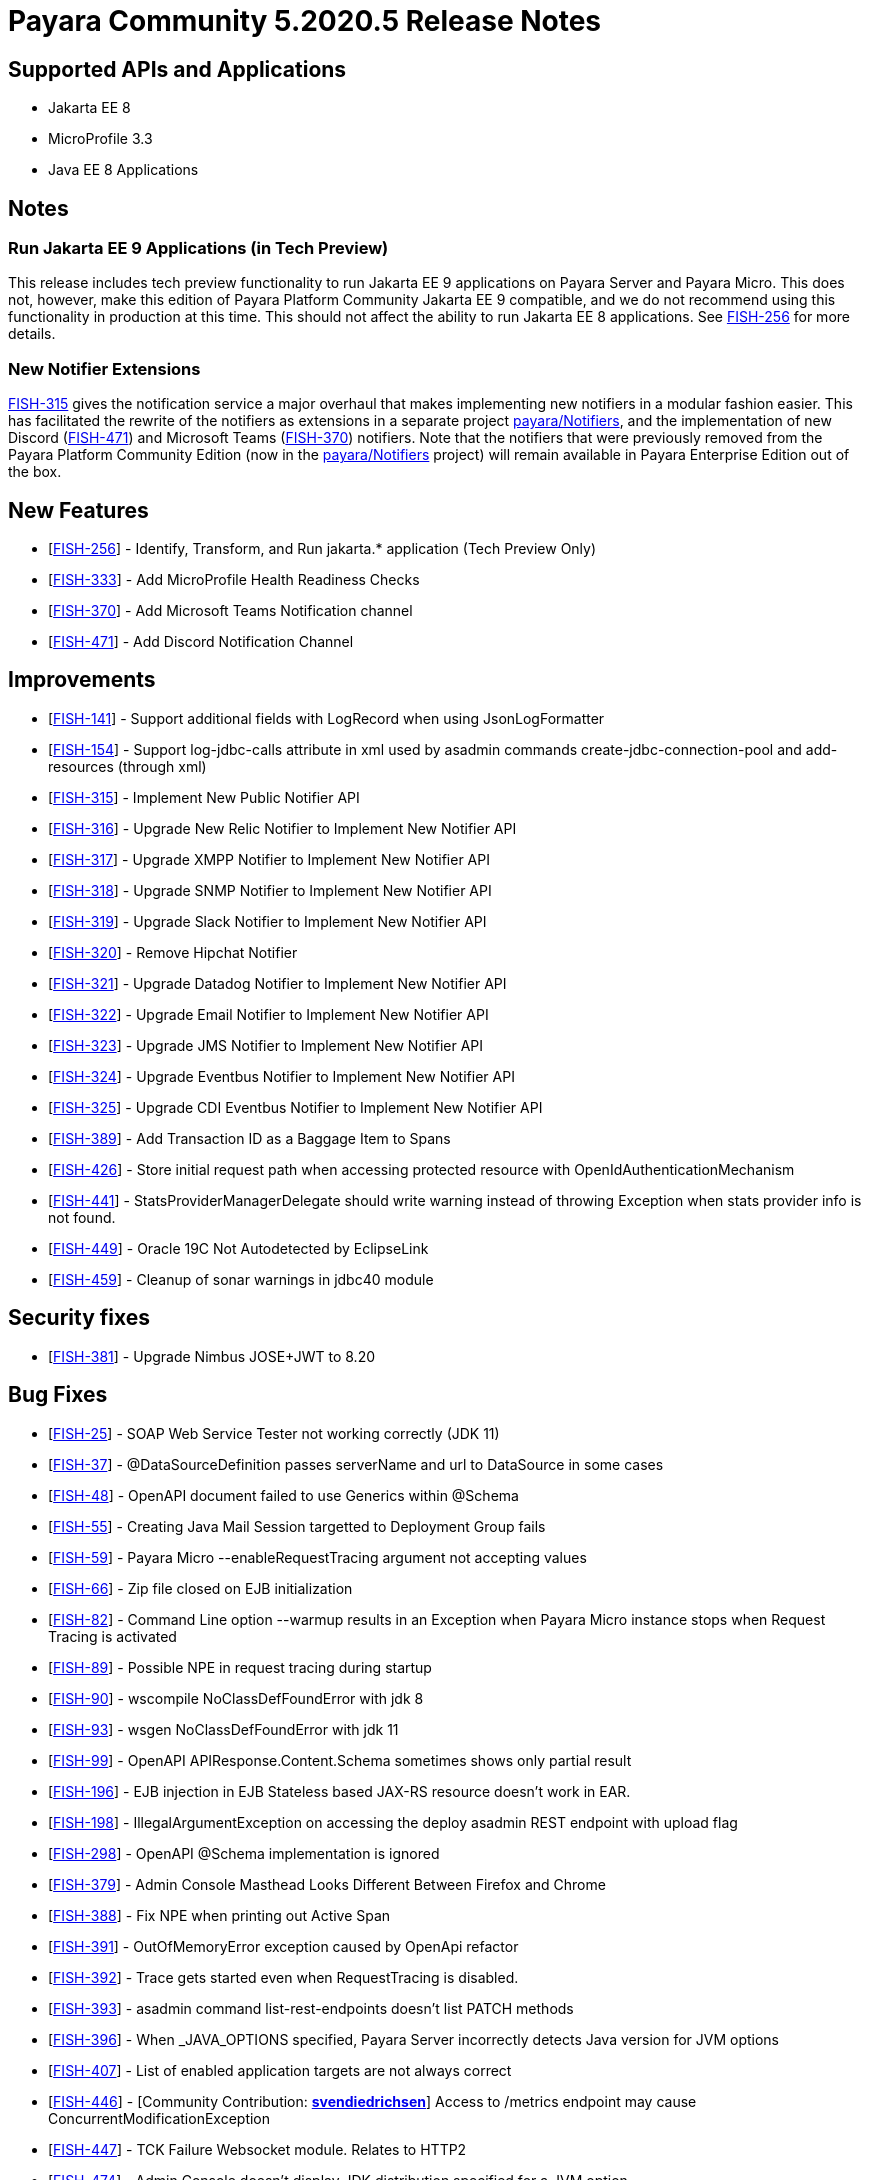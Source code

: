 = Payara Community 5.2020.5 Release Notes

== Supported APIs and Applications

* Jakarta EE 8
* MicroProfile 3.3
* Java EE 8 Applications

== Notes

=== Run Jakarta EE 9 Applications (in Tech Preview)

This release includes tech preview functionality to run Jakarta EE 9 applications on Payara Server and Payara Micro. This does not, however, make this edition of Payara Platform Community Jakarta EE 9 compatible, and we do not recommend using this functionality in production at this time. This should not affect the ability to run Jakarta EE 8 applications. See https://github.com/payara/Payara/pull/4813[FISH-256] for more details.

=== New Notifier Extensions

https://github.com/payara/Payara/pull/4884[FISH-315] gives the notification service a major overhaul that makes implementing new notifiers in a modular fashion easier. This has facilitated the rewrite of the notifiers as extensions in a separate project https://github.com/payara/Notifiers[payara/Notifiers], and the implementation of new Discord (https://github.com/payara/Notifiers/pull/3[FISH-471]) and Microsoft Teams (https://github.com/payara/Notifiers/pull/11[FISH-370]) notifiers. Note that the notifiers that were previously removed from the Payara Platform Community Edition (now in the https://github.com/payara/Notifiers[payara/Notifiers] project) will remain available in Payara Enterprise Edition out of the box.

== New Features

* [https://github.com/payara/Payara/pull/4813[FISH-256]] - Identify, Transform, and Run jakarta.* application (Tech Preview Only)
* [https://github.com/payara/Payara/pull/4883[FISH-333]] - Add MicroProfile Health Readiness Checks
* [https://github.com/payara/Notifiers/pull/11[FISH-370]] - Add Microsoft Teams Notification channel
* [https://github.com/payara/Notifiers/pull/3[FISH-471]] - Add Discord Notification Channel

== Improvements

* [https://github.com/payara/Payara/pull/4886[FISH-141]] - Support additional fields with LogRecord when using JsonLogFormatter
* [https://github.com/payara/Payara/pull/4890[FISH-154]] - Support log-jdbc-calls attribute in xml used by asadmin commands create-jdbc-connection-pool and add-resources (through xml)
* [https://github.com/payara/Payara/pull/4884[FISH-315]] - Implement New Public Notifier API
* [https://github.com/payara/Payara/pull/4916[FISH-316]] - Upgrade New Relic Notifier to Implement New Notifier API
* [https://github.com/payara/Payara/pull/4916[FISH-317]] - Upgrade XMPP Notifier to Implement New Notifier API
* [https://github.com/payara/Payara/pull/4916[FISH-318]] - Upgrade SNMP Notifier to Implement New Notifier API
* [https://github.com/payara/Payara/pull/4916[FISH-319]] - Upgrade Slack Notifier to Implement New Notifier API
* [https://github.com/payara/Payara/pull/4912[FISH-320]] - Remove Hipchat Notifier
* [https://github.com/payara/Payara/pull/4916[FISH-321]] - Upgrade Datadog Notifier to Implement New Notifier API
* [https://github.com/payara/Payara/pull/4916[FISH-322]] - Upgrade Email Notifier to Implement New Notifier API
* [https://github.com/payara/Payara/pull/4916[FISH-323]] - Upgrade JMS Notifier to Implement New Notifier API
* [https://github.com/payara/Payara/pull/4916[FISH-324]] - Upgrade Eventbus Notifier to Implement New Notifier API
* [https://github.com/payara/Payara/pull/4916[FISH-325]] - Upgrade CDI Eventbus Notifier to Implement New Notifier API
* [https://github.com/payara/Payara-Enterprise/pull/199[FISH-389]] - Add Transaction ID as a Baggage Item to Spans
* [https://github.com/payara/Payara/pull/4874[FISH-426]] - Store initial request path when accessing protected resource with OpenIdAuthenticationMechanism
* [https://github.com/payara/Payara/pull/4891[FISH-441]] - StatsProviderManagerDelegate should write warning instead of throwing Exception when stats provider info is not found.
* [https://github.com/payara/Payara/pull/4915[FISH-449]] - Oracle 19C Not Autodetected by EclipseLink
* [https://github.com/payara/Payara/pull/4896[FISH-459]] - Cleanup of sonar warnings in jdbc40 module

== Security fixes

* [https://github.com/payara/Payara/pull/4843[FISH-381]] - Upgrade Nimbus JOSE+JWT to 8.20

== Bug Fixes

* [https://github.com/payara/Payara/pull/4914[FISH-25]] - SOAP Web Service Tester not working correctly (JDK 11)
* [https://github.com/payara/Payara/pull/4870[FISH-37]] - @DataSourceDefinition passes serverName and url to DataSource in some cases
* [https://github.com/payara/Payara/pull/4832[FISH-48]] - OpenAPI document failed to use Generics within @Schema
* [https://github.com/payara/Payara/pull/4869[FISH-55]] - Creating Java Mail Session targetted to Deployment Group fails
* [https://github.com/payara/Payara/pull/4833[FISH-59]] - Payara Micro --enableRequestTracing argument not accepting values
* [https://github.com/payara/Payara/pull/4823[FISH-66]] - Zip file closed on EJB initialization
* [https://github.com/payara/Payara/pull/4834[FISH-82]] - Command Line option --warmup results in an Exception when Payara Micro instance stops when Request Tracing is activated
* [https://github.com/payara/Payara/pull/4838[FISH-89]] - Possible NPE in request tracing during startup
* [https://github.com/payara/Payara/pull/4837[FISH-90]] - wscompile NoClassDefFoundError with jdk 8
* [https://github.com/payara/Payara/pull/4914[FISH-93]] - wsgen NoClassDefFoundError with jdk 11
* [https://github.com/payara/Payara/pull/4880[FISH-99]] - OpenAPI APIResponse.Content.Schema sometimes shows only partial result
* [https://github.com/payara/Payara/pull/4935[FISH-196]] - EJB injection in EJB Stateless based JAX-RS resource doesn't work in EAR.
* [https://github.com/payara/Payara/pull/4867[FISH-198]] - IllegalArgumentException on accessing the deploy asadmin REST endpoint with upload flag
* [https://github.com/payara/Payara/pull/4880[FISH-298]] - OpenAPI @Schema implementation is ignored
* [https://github.com/payara/Payara/pull/4860[FISH-379]] - Admin Console Masthead Looks Different Between Firefox and Chrome
* [https://github.com/payara/Payara/pull/4845[FISH-388]] - Fix NPE when printing out Active Span
* [https://github.com/payara/Payara/pull/4865[FISH-391]] - OutOfMemoryError exception caused by OpenApi refactor
* [https://github.com/payara/Payara/pull/4851[FISH-392]] - Trace gets started even when RequestTracing is disabled.
* [https://github.com/payara/Payara/pull/4854[FISH-393]] - asadmin command list-rest-endpoints doesn't list PATCH methods
* [https://github.com/payara/Payara/pull/4882[FISH-396]] - When _JAVA_OPTIONS specified, Payara Server incorrectly detects Java version for JVM options
* [https://github.com/payara/Payara/pull/4868[FISH-407]] - List of enabled application targets are not always correct
* [https://github.com/payara/Payara/pull/4862[FISH-446]] - [Community Contribution: https://github.com/svendiedrichsen[*svendiedrichsen*]] Access to /metrics endpoint may cause ConcurrentModificationException
* [https://github.com/payara/Payara/pull/4876[FISH-447]] - TCK Failure Websocket module. Relates to HTTP2
* [https://github.com/payara/Payara/pull/4931[FISH-474]] - Admin Console doesn't display JDK distribution specified for a JVM option
* [https://github.com/payara/Payara/pull/4850[FISH-477]] - Deployment Group Properties are Ignored
* [https://github.com/payara/Payara/pull/4929[FISH-509]] - Deployment failure due to 'The lifecycle method [postConstruct] must not throw a checked exception.'

== Component Upgrades

* [https://github.com/payara/Payara/pull/4939[FISH-604]] - EclipseLink 2.7.7
